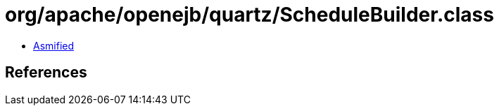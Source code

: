 = org/apache/openejb/quartz/ScheduleBuilder.class

 - link:ScheduleBuilder-asmified.java[Asmified]

== References

